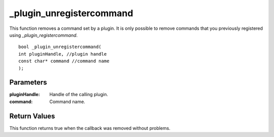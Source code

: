 =========================
_plugin_unregistercommand
=========================
This function removes a command set by a plugin. It is only possible to remove commands that you previously registered using `_plugin_registercommand`.

::

    bool _plugin_unregistercommand( 
    int pluginHandle, //plugin handle
    const char* command //command name
    ); 

----------
Parameters
----------

:pluginHandle: Handle of the calling plugin. 
:command: Command name. 

-------------
Return Values
-------------
This function returns true when the callback was removed without problems.

